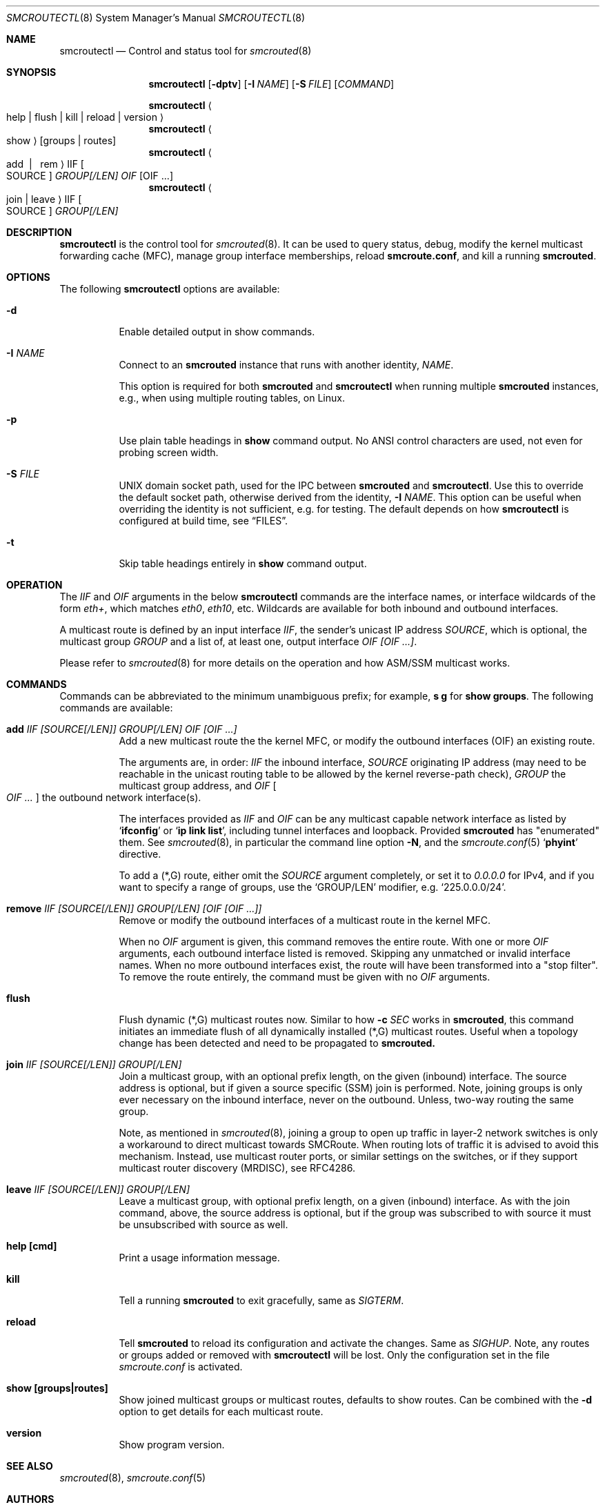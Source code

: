 .\"  -*- nroff -*-
.Dd August 15, 2021
.Dt SMCROUTECTL 8 SMM
.Os
.Sh NAME
.Nm smcroutectl
.Nd Control and status tool for
.Xr smcrouted 8
.Sh SYNOPSIS
.Nm smcroutectl
.Op Fl dptv
.Op Fl I Ar NAME
.Op Fl S Ar FILE
.Op Ar COMMAND
.Pp
.Nm smcroutectl
.Ao help | flush | kill | reload | version Ac
.Nm smcroutectl
.Ao show Ac
.Op groups | routes
.Nm smcroutectl
.Ao add \ | \ \ rem Ac IIF Oo SOURCE Oc Ar GROUP[/LEN] OIF Op OIF ...
.Nm smcroutectl
.Ao join | leave Ac IIF Oo SOURCE Oc Ar GROUP[/LEN]
.Sh DESCRIPTION
.Nm
is the control tool for
.Xr smcrouted 8 .
It can be used to query status, debug, modify the kernel multicast
forwarding cache (MFC), manage group interface memberships, reload
.Nm smcroute.conf ,
and kill a running
.Nm smcrouted .
.Sh OPTIONS
The following
.Nm
options are available:
.Bl -tag -width Ds
.It Fl d
Enable detailed output in show commands.
.It Fl I Ar NAME
Connect to an
.Nm smcrouted
instance that runs with another identity,
.Ar NAME .
.Pp
This option is required for both
.Nm smcrouted
and
.Nm smcroutectl
when running multiple
.Nm smcrouted
instances, e.g., when using multiple routing tables, on Linux.
.It Fl p
Use plain table headings in
.Cm show
command output.  No ANSI control characters are used, not even for
probing screen width.
.It Fl S Ar FILE
UNIX domain socket path, used for the IPC between
.Nm smcrouted
and
.Nm .
Use this to override the default socket path, otherwise derived from the
identity,
.Fl I Ar NAME .
This option can be useful when overriding the identity is not
sufficient, e.g. for testing.  The default depends on how
.Nm
is configured at build time, see
.Sx FILES .
.It Fl t
Skip table headings entirely in
.Cm show
command output.
.El
.Sh OPERATION
The
.Ar IIF
and
.Ar OIF
arguments in the below
.Nm smcroutectl
commands are the interface names, or interface wildcards of the form
.Ar eth+ ,
which matches
.Ar eth0 , eth10 ,
etc.  Wildcards are available for both inbound and outbound interfaces.
.Pp
A multicast route is defined by an input interface
.Ar IIF ,
the sender's unicast IP address
.Ar SOURCE ,
which is optional, the multicast group
.Ar GROUP
and a list of, at least one, output interface
.Ar OIF [OIF ...] .
.Pp
Please refer to
.Xr smcrouted 8 
for more details on the operation and how ASM/SSM multicast works.
.Sh COMMANDS
Commands can be abbreviated to the minimum unambiguous prefix; for
example,
.Cm s g
for
.Cm show groups .
The following commands are available:
.Bl -tag -width Ds
.It Nm add Ar IIF [SOURCE[/LEN]] GROUP[/LEN] OIF [OIF ...]
Add a new multicast route the the kernel MFC, or modify the outbound
interfaces (OIF) an existing route.
.Pp
The arguments are, in order:
.Ar IIF
the inbound interface,
.Ar SOURCE
originating IP address (may need to be reachable in the unicast routing
table to be allowed by the kernel reverse-path check),
.Ar GROUP
the multicast group address, and
.Ar OIF Oo Ar OIF ... Oc
the outbound network interface(s).
.Pp
The interfaces provided as
.Ar IIF
and
.Ar OIF
can be any multicast capable network interface as listed by
.Ql Cm ifconfig
or
.Ql Cm ip link list ,
including tunnel interfaces and loopback.  Provided
.Nm smcrouted
has "enumerated" them.  See
.Xr smcrouted 8 ,
in particular the command line option
.Fl N ,
and the
.Xr smcroute.conf 5
.Ql Cm phyint
directive.
.Pp
To add a (*,G) route, either omit the
.Ar SOURCE
argument completely, or set it to
.Ar 0.0.0.0
for IPv4, and if you want to specify a range of groups, use
the
.Ql GROUP/LEN
modifier, e.g.
.Ql 225.0.0.0/24 .
.It Nm remove Ar IIF [SOURCE[/LEN]] GROUP[/LEN] [OIF [OIF ...]]
Remove or modify the outbound interfaces of a multicast route in the
kernel MFC.
.Pp
When no
.Ar OIF
argument is given, this command removes the entire route.  With
one or more
.Ar OIF
arguments, each outbound interface listed is removed.  Skipping
any unmatched or invalid interface names.  When no more outbound
interfaces exist, the route will have been transformed into a
"stop filter".  To remove the route entirely, the command must
be given with no
.Ar OIF
arguments.
.It Nm flush
Flush dynamic (*,G) multicast routes now.  Similar to how
.Fl c Ar SEC
works in
.Nm smcrouted ,
this command initiates an immediate flush of all dynamically installed
(*,G) multicast routes.  Useful when a topology change has been detected
and need to be propagated to
.Nm smcrouted.
.It Nm join Ar IIF [SOURCE[/LEN]] GROUP[/LEN]
Join a multicast group, with an optional prefix length, on the given
(inbound) interface.  The source address is optional, but if given a
source specific (SSM) join is performed.  Note, joining groups is only
ever necessary on the inbound interface, never on the outbound.  Unless,
two-way routing the same group.
.Pp
Note, as mentioned in
.Xr smcrouted 8 ,
joining a group to open up traffic in layer-2 network switches is only a
workaround to direct multicast towards SMCRoute.  When routing lots of
traffic it is advised to avoid this mechanism.  Instead, use multicast
router ports, or similar settings on the switches, or if they support
multicast router discovery (MRDISC), see RFC4286.
.It Nm leave Ar IIF [SOURCE[/LEN]] GROUP[/LEN]
Leave a multicast group, with optional prefix length, on a given
(inbound) interface.  As with the join command, above, the source
address is optional, but if the group was subscribed to with source it
must be unsubscribed with source as well.
.It Nm help [cmd]
Print a usage information message.
.It Nm kill
Tell a running
.Nm smcrouted
to exit gracefully, same as
.Ar SIGTERM .
.It Nm reload
Tell
.Nm smcrouted
to reload its configuration and activate the changes.  Same as
.Ar SIGHUP .
Note, any routes or groups added or removed with
.Nm smcroutectl
will be lost.  Only the configuration set in the file
.Pa smcroute.conf
is activated.
.It Nm show [groups|routes]
Show joined multicast groups or multicast routes, defaults to show
routes.  Can be combined with the
.Fl d
option to get details for each multicast route.
.It Nm version
Show program version.
.El
.Sh SEE ALSO
.Xr smcrouted 8 ,
.Xr smcroute.conf 5
.Sh AUTHORS
.An -nosplit
SMCRoute was originally created by
.An Carsten Schill Aq Mt carsten@cschill.de .
Initial IPv6 support by
.An Todd Hayton Aq Mt todd.hayton@gmail.com .
Initial FreeBSD support by
.An Micha Lenk Aq Mt micha@debian.org .
.Pp
SMCRoute is currently maintained by
.An Joachim Wiberg Aq Mt troglobit@gmail.com ,
and
.An Micha Lenk Aq Mt micha@debian.org
at
.Lk https://github.com/troglobit/smcroute "GitHub" .
